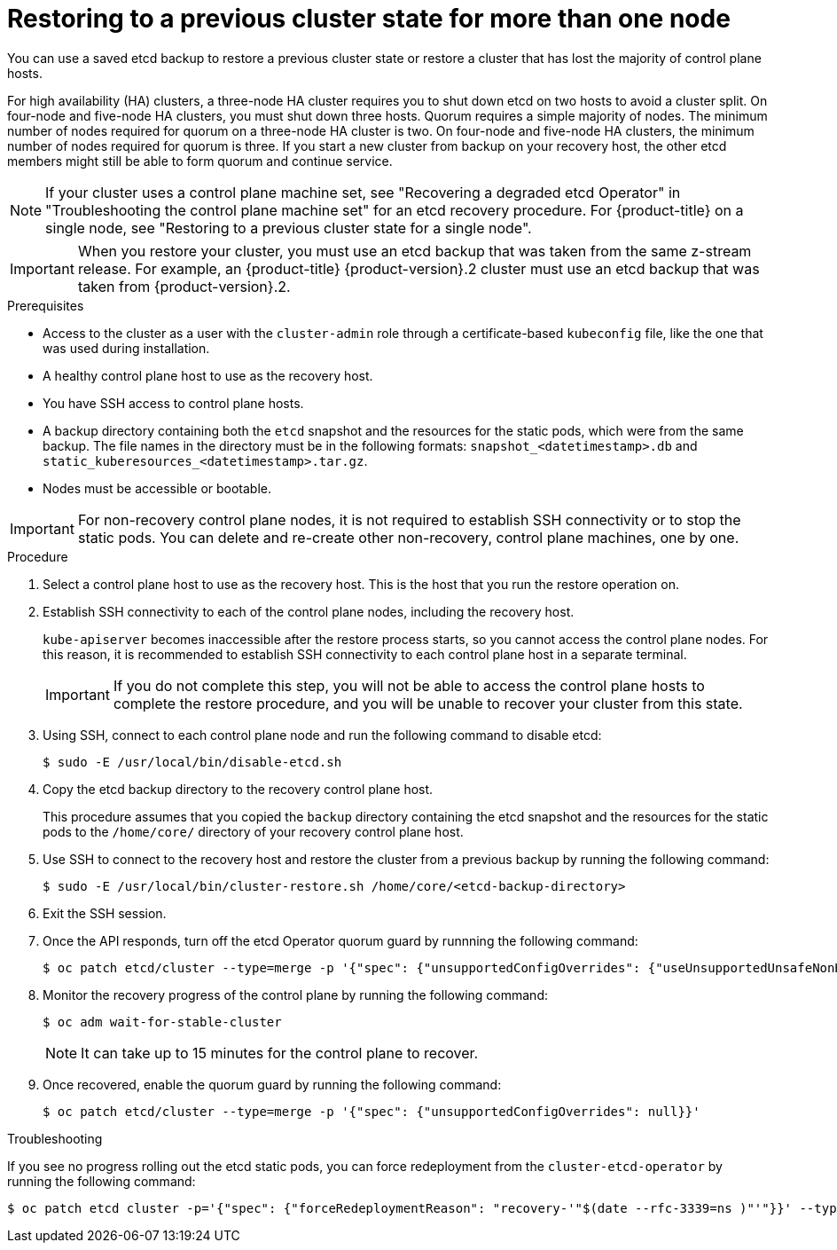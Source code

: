 // Module included in the following assemblies:
//
// * disaster_recovery/scenario-2-restoring-cluster-state.adoc
// * post_installation_configuration/cluster-tasks.adoc
// * etcd/etcd-backup-restore/etcd-disaster-recovery.adoc

// Contributors: The documentation for this section changed drastically for 4.18+.

// Contributors: Some changes for the `etcd` restore procedure are only valid for 4.14+. 
// In the 4.14+ documentation, OVN-K requires different steps because there is no centralized OVN 
// control plane to be converted. For more information, see PR #64939. 
// Do not cherry pick from "main" to "enterprise-4.12" or "enterprise-4.13" because the cherry pick
// procedure is different for these versions. Instead, open a separate PR for 4.13 and 
// cherry pick to 4.12 or make the updates directly in 4.12.  

:_mod-docs-content-type: PROCEDURE
[id="dr-scenario-2-restoring-cluster-state_{context}"]
= Restoring to a previous cluster state for more than one node

You can use a saved etcd backup to restore a previous cluster state or restore a cluster that has lost the majority of control plane hosts.

For high availability (HA) clusters, a three-node HA cluster requires you to shut down etcd on two hosts to avoid a cluster split. On four-node and five-node HA clusters, you must shut down three hosts. Quorum requires a simple majority of nodes. The minimum number of nodes required for quorum on a three-node HA cluster is two. On four-node and five-node HA clusters, the minimum number of nodes required for quorum is three. If you start a new cluster from backup on your recovery host, the other etcd members might still be able to form quorum and continue service.

[NOTE]
====
If your cluster uses a control plane machine set, see "Recovering a degraded etcd Operator" in "Troubleshooting the control plane machine set" for an etcd recovery procedure. For {product-title} on a single node, see "Restoring to a previous cluster state for a single node".
====

[IMPORTANT]
====
When you restore your cluster, you must use an etcd backup that was taken from the same z-stream release. For example, an {product-title} {product-version}.2 cluster must use an etcd backup that was taken from {product-version}.2.
====

.Prerequisites

* Access to the cluster as a user with the `cluster-admin` role through a certificate-based `kubeconfig` file, like the one that was used during installation.
* A healthy control plane host to use as the recovery host.
* You have SSH access to control plane hosts.
* A backup directory containing both the `etcd` snapshot and the resources for the static pods, which were from the same backup. The file names in the directory must be in the following formats: `snapshot_<datetimestamp>.db` and `static_kuberesources_<datetimestamp>.tar.gz`.
* Nodes must be accessible or bootable.

[IMPORTANT]
====
For non-recovery control plane nodes, it is not required to establish SSH connectivity or to stop the static pods. You can delete and re-create other non-recovery, control plane machines, one by one.
====

.Procedure

. Select a control plane host to use as the recovery host. This is the host that you run the restore operation on.

. Establish SSH connectivity to each of the control plane nodes, including the recovery host.
+
`kube-apiserver` becomes inaccessible after the restore process starts, so you cannot access the control plane nodes. For this reason, it is recommended to establish SSH connectivity to each control plane host in a separate terminal.
+
[IMPORTANT]
====
If you do not complete this step, you will not be able to access the control plane hosts to complete the restore procedure, and you will be unable to recover your cluster from this state.
====

. Using SSH, connect to each control plane node and run the following command to disable etcd:
+
[source,terminal]
----
$ sudo -E /usr/local/bin/disable-etcd.sh
----

. Copy the etcd backup directory to the recovery control plane host.
+
This procedure assumes that you copied the `backup` directory containing the etcd snapshot and the resources for the static pods to the `/home/core/` directory of your recovery control plane host.

. Use SSH to connect to the recovery host and restore the cluster from a previous backup by running the following command:
+
[source,terminal]
----
$ sudo -E /usr/local/bin/cluster-restore.sh /home/core/<etcd-backup-directory>
----

. Exit the SSH session.

. Once the API responds, turn off the etcd Operator quorum guard by runnning the following command:
+
[source,terminal]
----
$ oc patch etcd/cluster --type=merge -p '{"spec": {"unsupportedConfigOverrides": {"useUnsupportedUnsafeNonHANonProductionUnstableEtcd": true}}}'
----

. Monitor the recovery progress of the control plane by running the following command:
+
[source,terminal]
----
$ oc adm wait-for-stable-cluster
----
+
[NOTE]
====
It can take up to 15 minutes for the control plane to recover.
====

. Once recovered, enable the quorum guard by running the following command:
+
[source,terminal]
----
$ oc patch etcd/cluster --type=merge -p '{"spec": {"unsupportedConfigOverrides": null}}'
----

.Troubleshooting

If you see no progress rolling out the etcd static pods, you can force redeployment from the `cluster-etcd-operator` by running the following command:

[source,terminal]
----
$ oc patch etcd cluster -p='{"spec": {"forceRedeploymentReason": "recovery-'"$(date --rfc-3339=ns )"'"}}' --type=merge
----
